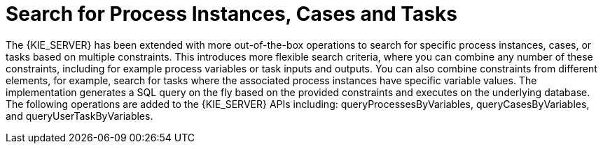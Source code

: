 [id='search-by-variables-737']

= Search for Process Instances, Cases and Tasks

The {KIE_SERVER} has been extended with more out-of-the-box operations to search for specific process instances, cases, or tasks based on multiple constraints.  This introduces more flexible search criteria, where you can combine any number of these constraints, including for example process variables or task inputs and outputs. You can also combine constraints from different elements, for example, search for tasks where the associated process instances have specific variable values.  The implementation generates a SQL query on the fly based on the provided constraints and executes on the underlying database. The following operations are added to the {KIE_SERVER} APIs including: queryProcessesByVariables, queryCasesByVariables, and queryUserTaskByVariables.
